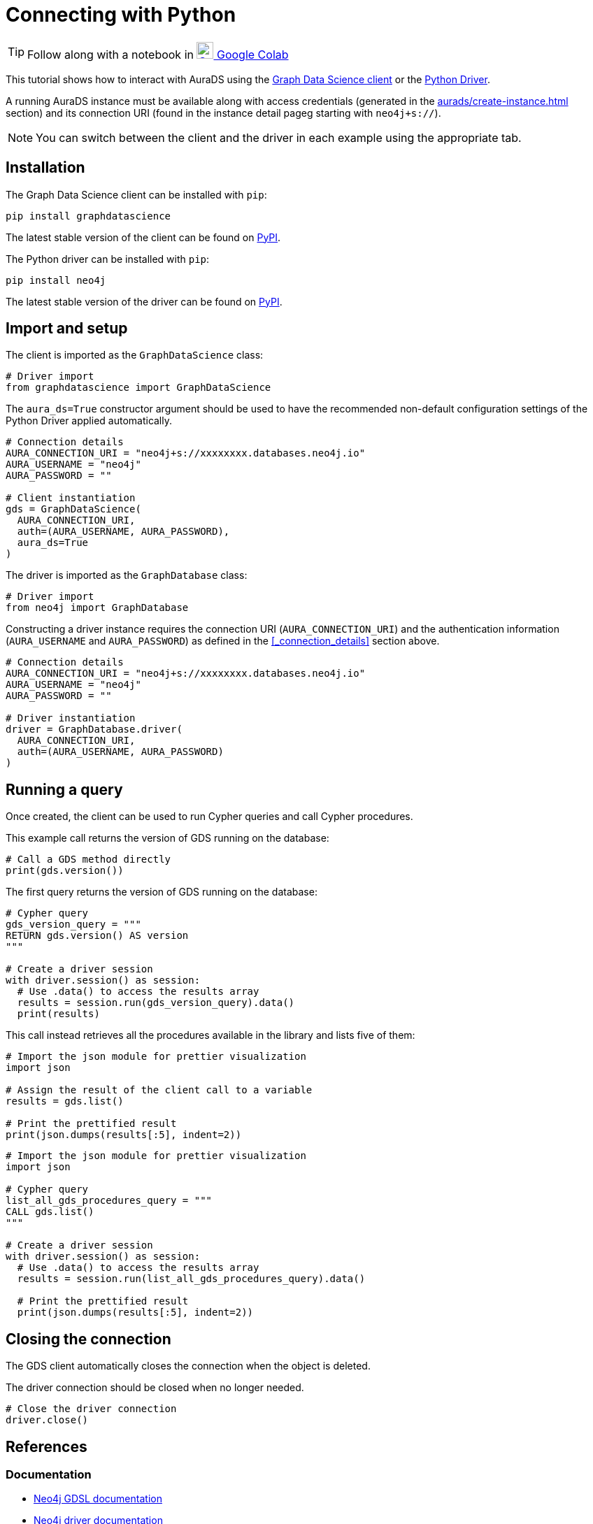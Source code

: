 [[connecting-python]]
= Connecting with Python
:description: This page describes how to connect to AuraDS using Python.

TIP: Follow along with a notebook in https://colab.research.google.com/drive/1o_71IwikMvZcg5_B69pTK6rrMLpi-hl_?usp=sharing[image:colab.svg[Colab,24] Google Colab^]

This tutorial shows how to interact with AuraDS using the https://neo4j.com/docs/graph-data-science/2.0-preview/python-client/[Graph Data Science client] or the https://neo4j.com/docs/driver-manual/current/get-started[Python Driver]. 

A running AuraDS instance must be available along with access credentials (generated in the xref:aurads/create-instance.adoc[] section) and its connection URI (found in the instance detail pageg starting with `neo4j+s://`).

NOTE: You can switch between the client and the driver in each example using the appropriate tab.

== Installation

[.tabbed-example]
====
[.include-with-GDS-client]
=====
The Graph Data Science client can be installed with `pip`:

[source, shell]
----
pip install graphdatascience
----

The latest stable version of the client can be found on https://pypi.org/project/graphdatascience[PyPI].
=====

[.include-with-Python-driver]
=====
The Python driver can be installed with `pip`:

[source, shell]
----
pip install neo4j
----

The latest stable version of the driver can be found on https://pypi.org/project/neo4j[PyPI].
=====
====

== Import and setup

[.tabbed-example]
====
[.include-with-GDS-client]
=====
The client is imported as the `GraphDataScience` class:

[source, python]
----
# Driver import
from graphdatascience import GraphDataScience
----

The `aura_ds=True` constructor argument should be used to have the recommended non-default configuration settings of the Python Driver applied automatically.

[source, python]
----
# Connection details
AURA_CONNECTION_URI = "neo4j+s://xxxxxxxx.databases.neo4j.io"
AURA_USERNAME = "neo4j"
AURA_PASSWORD = ""

# Client instantiation
gds = GraphDataScience(
  AURA_CONNECTION_URI,
  auth=(AURA_USERNAME, AURA_PASSWORD),
  aura_ds=True
)
----
=====

[.include-with-Python-driver]
=====
The driver is imported as the `GraphDatabase` class:

[source, python]
----
# Driver import
from neo4j import GraphDatabase
----

Constructing a driver instance requires the connection URI (`AURA_CONNECTION_URI`) and the authentication information (`AURA_USERNAME` and `AURA_PASSWORD`) as defined in the <<_connection_details>> section above.

[source, python]
----
# Connection details
AURA_CONNECTION_URI = "neo4j+s://xxxxxxxx.databases.neo4j.io"
AURA_USERNAME = "neo4j"
AURA_PASSWORD = ""

# Driver instantiation
driver = GraphDatabase.driver(
  AURA_CONNECTION_URI, 
  auth=(AURA_USERNAME, AURA_PASSWORD)
)
----
=====
====

== Running a query

Once created, the client can be used to run Cypher queries and call Cypher procedures.

This example call returns the version of GDS running on the database:

[.tabbed-example]
====
[.include-with-GDS-client]
=====
[source, python]
----
# Call a GDS method directly
print(gds.version())
----
=====

[.include-with-Python-driver]
=====
The first query returns the version of GDS running on the database:

[source, python]
----
# Cypher query
gds_version_query = """
RETURN gds.version() AS version
"""

# Create a driver session
with driver.session() as session:
  # Use .data() to access the results array
  results = session.run(gds_version_query).data()
  print(results)
----
=====
====

This call instead retrieves all the procedures available in the library and lists five of them:

[.tabbed-example]
====
[.include-with-GDS-client]
=====
[source, python]
----
# Import the json module for prettier visualization
import json

# Assign the result of the client call to a variable
results = gds.list()

# Print the prettified result
print(json.dumps(results[:5], indent=2))
----
=====

[.include-with-Python-driver]
=====
[source, python]
----
# Import the json module for prettier visualization
import json

# Cypher query
list_all_gds_procedures_query = """
CALL gds.list()
"""

# Create a driver session
with driver.session() as session:
  # Use .data() to access the results array
  results = session.run(list_all_gds_procedures_query).data()
  
  # Print the prettified result
  print(json.dumps(results[:5], indent=2))
----
=====
====

== Closing the connection

[.tabbed-example]
====
[.include-with-GDS-client]
=====
The GDS client automatically closes the connection when the object is deleted.
=====

[.include-with-Python-driver]
=====
The driver connection should be closed when no longer needed.

[source, python]
----
# Close the driver connection
driver.close()
----
=====
====

== References

=== Documentation
* https://neo4j.com/docs/graph-data-science[Neo4j GDSL documentation^]
* https://neo4j.com/docs/driver-manual/current/get-started/[Neo4j driver documentation^]
* https://neo4j.com/developer[Neo4j developer documentation^]

=== Cypher

* Learn more about the https://neo4j.com/docs/cypher-manual/current/[Cypher^] syntax
* The https://neo4j.com/docs/cypher-manual/current/[Cypher reference card^] is also a great resource for understanding how to use Cypher keywords

=== Modelling

* https://neo4j.com/developer/guide-data-modeling/[Data modelling guidelines^]
* https://neo4j.com/developer/modeling-designs/[Data modelling design^]
* https://neo4j.com/developer/graph-model-refactoring/[Refactoring a data model^]
